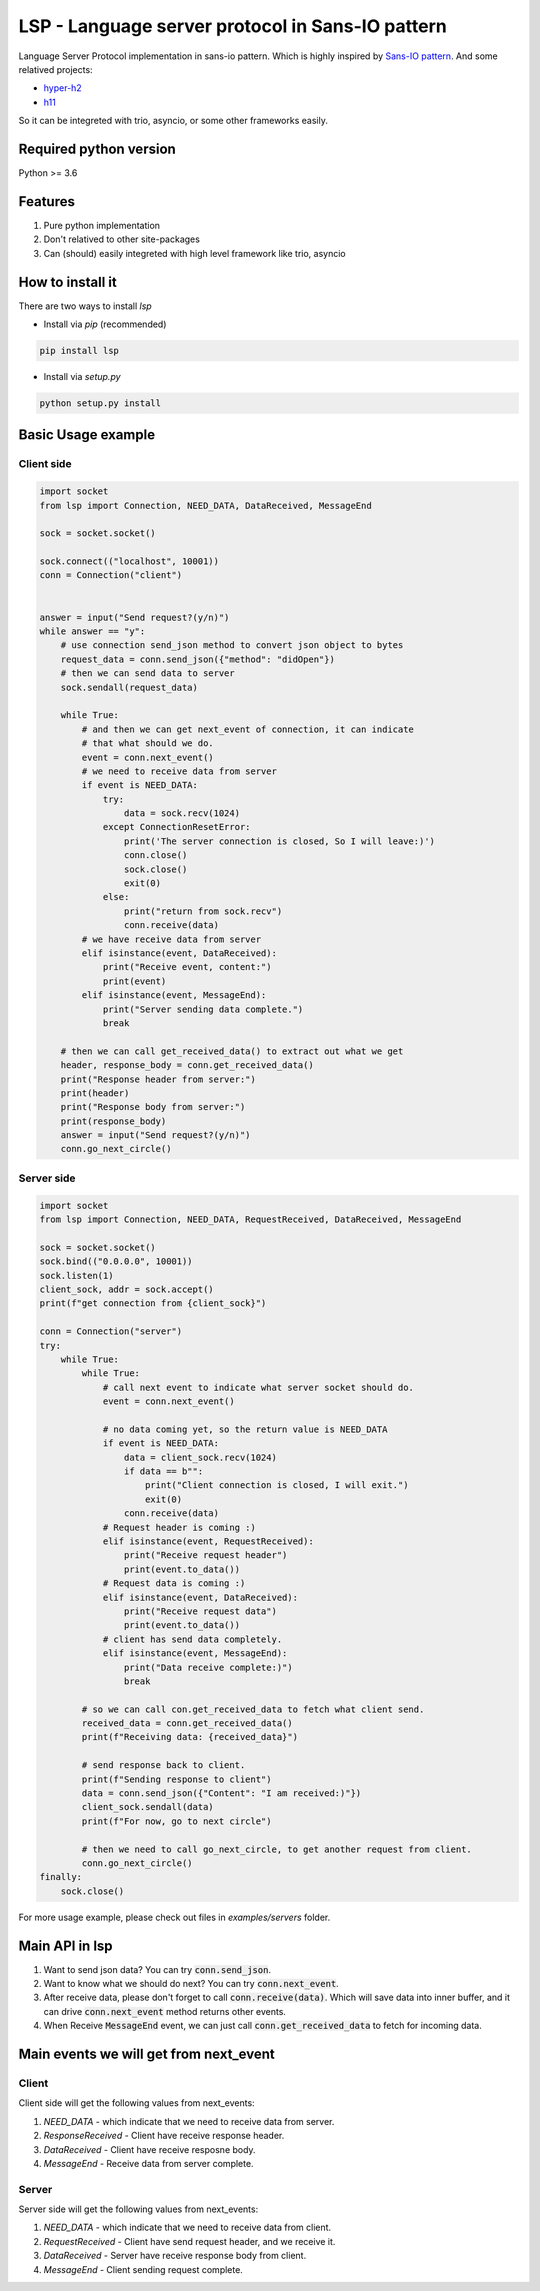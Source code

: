 LSP - Language server protocol in Sans-IO pattern
=================================================

Language Server Protocol implementation in sans-io pattern.  Which is highly inspired by `Sans-IO pattern <https://sans-io.readthedocs.io/how-to-sans-io.html>`_.  And some relatived projects:

- `hyper-h2 <https://github.com/python-hyper/hyper-h2>`_
- `h11 <https://github.com/python-hyper/h11>`_

So it can be integreted with trio, asyncio, or some other frameworks easily.

Required python version
-----------------------
Python >= 3.6

Features
--------
1. Pure python implementation
2. Don't relatived to other site-packages
3. Can (should) easily integreted with high level framework like trio, asyncio

How to install it
-----------------
There are two ways to install *lsp*

- Install via *pip* (recommended)

.. code-block:: text

    pip install lsp

- Install via *setup.py*

.. code-block:: shell

    python setup.py install

Basic Usage example
-------------------

Client side
~~~~~~~~~~~

.. code-block:: python

    import socket
    from lsp import Connection, NEED_DATA, DataReceived, MessageEnd

    sock = socket.socket()

    sock.connect(("localhost", 10001))
    conn = Connection("client")


    answer = input("Send request?(y/n)")
    while answer == "y":
        # use connection send_json method to convert json object to bytes
        request_data = conn.send_json({"method": "didOpen"})
        # then we can send data to server
        sock.sendall(request_data)

        while True:
            # and then we can get next_event of connection, it can indicate
            # that what should we do.
            event = conn.next_event()
            # we need to receive data from server
            if event is NEED_DATA:
                try:
                    data = sock.recv(1024)
                except ConnectionResetError:
                    print('The server connection is closed, So I will leave:)')
                    conn.close()
                    sock.close()
                    exit(0)
                else:
                    print("return from sock.recv")
                    conn.receive(data)
            # we have receive data from server
            elif isinstance(event, DataReceived):
                print("Receive event, content:")
                print(event)
            elif isinstance(event, MessageEnd):
                print("Server sending data complete.")
                break

        # then we can call get_received_data() to extract out what we get
        header, response_body = conn.get_received_data()
        print("Response header from server:")
        print(header)
        print("Response body from server:")
        print(response_body)
        answer = input("Send request?(y/n)")
        conn.go_next_circle()

Server side
~~~~~~~~~~~

.. code-block:: python

    import socket
    from lsp import Connection, NEED_DATA, RequestReceived, DataReceived, MessageEnd

    sock = socket.socket()
    sock.bind(("0.0.0.0", 10001))
    sock.listen(1)
    client_sock, addr = sock.accept()
    print(f"get connection from {client_sock}")

    conn = Connection("server")
    try:
        while True:
            while True:
                # call next event to indicate what server socket should do.
                event = conn.next_event()

                # no data coming yet, so the return value is NEED_DATA
                if event is NEED_DATA:
                    data = client_sock.recv(1024)
                    if data == b"":
                        print("Client connection is closed, I will exit.")
                        exit(0)
                    conn.receive(data)
                # Request header is coming :)
                elif isinstance(event, RequestReceived):
                    print("Receive request header")
                    print(event.to_data())
                # Request data is coming :)
                elif isinstance(event, DataReceived):
                    print("Receive request data")
                    print(event.to_data())
                # client has send data completely.
                elif isinstance(event, MessageEnd):
                    print("Data receive complete:)")
                    break

            # so we can call con.get_received_data to fetch what client send.
            received_data = conn.get_received_data()
            print(f"Receiving data: {received_data}")

            # send response back to client.
            print(f"Sending response to client")
            data = conn.send_json({"Content": "I am received:)"})
            client_sock.sendall(data)
            print(f"For now, go to next circle")

            # then we need to call go_next_circle, to get another request from client.
            conn.go_next_circle()
    finally:
        sock.close()

For more usage example, please check out files in *examples/servers* folder.

Main API in lsp
---------------
1. Want to send json data?  You can try :code:`conn.send_json`.
2. Want to know what we should do next?  You can try :code:`conn.next_event`.
3. After receive data, please don't forget to call :code:`conn.receive(data)`.
   Which will save data into inner buffer, and it can drive
   :code:`conn.next_event` method returns other events.
4. When Receive :code:`MessageEnd` event, we can just call
   :code:`conn.get_received_data` to fetch for incoming data.

Main events we will get from next_event
---------------------------------------
Client
~~~~~~
Client side will get the following values from next_events:

1. *NEED_DATA* - which indicate that we need to receive data from server.
2. *ResponseReceived* - Client have receive response header.
3. *DataReceived* - Client have receive resposne body.
4. *MessageEnd* - Receive data from server complete.

Server
~~~~~~
Server side will get the following values from next_events:

1. *NEED_DATA* - which indicate that we need to receive data from client.
2. *RequestReceived* - Client have send request header,  and we receive it.
3. *DataReceived* - Server have receive response body from client.
4. *MessageEnd* - Client sending request complete.
